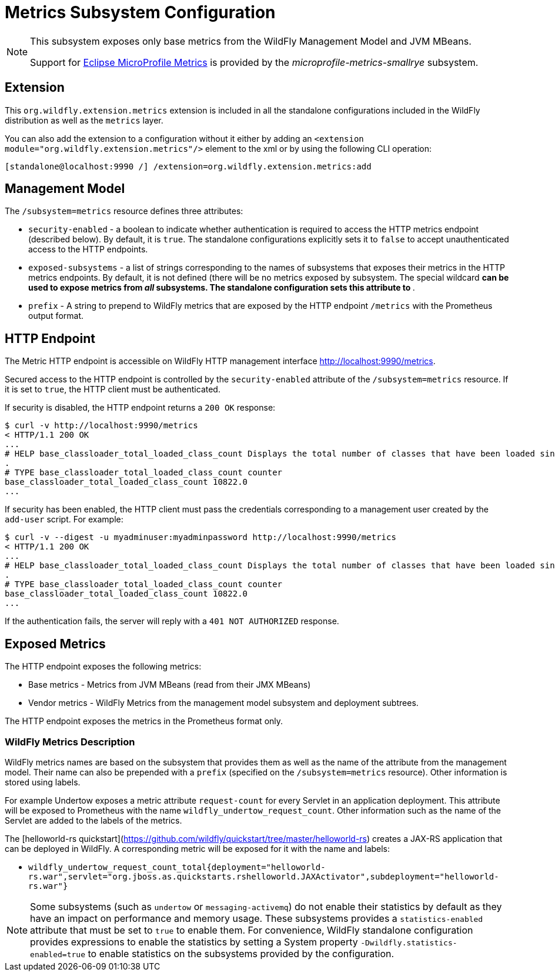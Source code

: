 [[MicroProfile_Metrics_SmallRye]]
= Metrics Subsystem Configuration

[NOTE]
====
This subsystem exposes only base metrics from the WildFly Management Model and JVM MBeans.

Support for https://microprofile.io/project/eclipse/microprofile-metrics[Eclipse MicroProfile Metrics] is provided by
the _microprofile-metrics-smallrye_ subsystem.
====

[[required-extension-metrics]]
== Extension

This `org.wildfly.extension.metrics` extension is included in all the standalone configurations included in the
WildFly distribution as well as the `metrics` layer.

You can also add the extension to a configuration without it either by adding
an `<extension module="org.wildfly.extension.metrics"/>`
element to the xml or by using the following CLI operation:

[source,options="nowrap"]
----
[standalone@localhost:9990 /] /extension=org.wildfly.extension.metrics:add
----

== Management Model

The `/subsystem=metrics` resource defines three attributes:

* `security-enabled` - a boolean to indicate whether authentication is required to access the HTTP metrics endpoint (described below). By default, it is `true`. The
standalone configurations explicitly sets it to `false` to accept unauthenticated access to the HTTP endpoints.
* `exposed-subsystems` - a list of strings corresponding to the names of subsystems that exposes their metrics in the HTTP metrics endpoints.
By default, it is not defined (there will be no metrics exposed by subsystem. The special wildcard `*` can be used to expose metrics from _all_ subsystems. The standalone
configuration sets this attribute to `*`.
* `prefix` - A string to prepend to WildFly metrics that are exposed by the HTTP endpoint `/metrics` with the Prometheus output format.

[[metrics-http-endpoint]]
== HTTP Endpoint

The Metric HTTP endpoint is accessible on WildFly HTTP management interface http://localhost:9990/metrics[http://localhost:9990/metrics].

Secured access to the HTTP endpoint is controlled by the `security-enabled` attribute of the `/subsystem=metrics` resource.
If it is set to `true`, the HTTP client must be authenticated.

If security is disabled, the HTTP endpoint returns a `200 OK` response:

----
$ curl -v http://localhost:9990/metrics
< HTTP/1.1 200 OK
...
# HELP base_classloader_total_loaded_class_count Displays the total number of classes that have been loaded since the Java virtual machine has started execution
.
# TYPE base_classloader_total_loaded_class_count counter
base_classloader_total_loaded_class_count 10822.0
...
----

If security has been enabled, the HTTP client must pass the credentials corresponding to a management user
created by the `add-user` script. For example:

----
$ curl -v --digest -u myadminuser:myadminpassword http://localhost:9990/metrics
< HTTP/1.1 200 OK
...
# HELP base_classloader_total_loaded_class_count Displays the total number of classes that have been loaded since the Java virtual machine has started execution
.
# TYPE base_classloader_total_loaded_class_count counter
base_classloader_total_loaded_class_count 10822.0
...
----

If the authentication fails, the  server will reply with a `401 NOT AUTHORIZED` response.

== Exposed Metrics

The HTTP endpoint exposes the following metrics:

* Base metrics - Metrics from JVM MBeans (read from their JMX MBeans)
* Vendor metrics - WildFly Metrics from the management model subsystem and deployment subtrees.

The HTTP endpoint exposes the metrics in the Prometheus format only.

=== WildFly Metrics Description

WildFly metrics names are based on the subsystem that provides them as well as the name of the attribute from the management model.
Their name can also be prepended with a `prefix` (specified on the `/subsystem=metrics` resource).
Other information is stored using labels.

For example Undertow exposes a metric attribute `request-count` for every Servlet in an application deployment.
This attribute will be exposed to Prometheus with the name `wildfly_undertow_request_count`.
Other information such as the name of the Servlet are added to the labels of the metrics.

The [helloworld-rs quickstart](https://github.com/wildfly/quickstart/tree/master/helloworld-rs) creates a JAX-RS application
that can be deployed in WildFly.
A corresponding metric will be exposed for it with the name and labels:

* `wildfly_undertow_request_count_total{deployment="helloworld-rs.war",servlet="org.jboss.as.quickstarts.rshelloworld.JAXActivator",subdeployment="helloworld-rs.war"}`

[NOTE]
Some subsystems (such as `undertow` or `messaging-activemq`) do not enable their statistics by default
as they have an impact on performance and memory usage. These subsystems provides a `statistics-enabled` attribute that must
be set to `true` to enable them.
For convenience, WildFly standalone configuration provides expressions to enable the statistics by setting a
System property `-Dwildfly.statistics-enabled=true` to enable statistics on the subsystems provided by the configuration.
